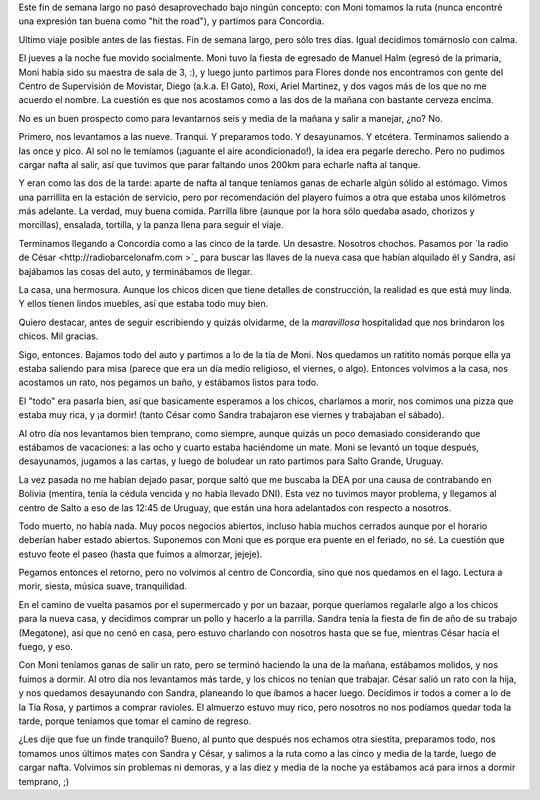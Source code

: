 .. title: Vuelta a Concordia
.. date: 2006-12-13 17:57:29
.. tags: paseo, Concordia, salto grande, charla, casa nueva, descanso

Este fin de semana largo no pasó desaprovechado bajo ningún concepto: con Moni tomamos la ruta (nunca encontré una expresión tan buena como "hit the road"), y partimos para Concordia.

Ultimo viaje posible antes de las fiestas. Fin de semana largo, pero sólo tres días. Igual decidimos tomárnoslo con calma.

El jueves a la noche fue movido socialmente. Moni tuvo la fiesta de egresado de Manuel Halm (egresó de la primaria, Moni había sido su maestra de sala de 3, :), y luego junto partimos para Flores donde nos encontramos con gente del Centro de Supervisión de Movistar, Diego (a.k.a. El Gato), Roxi, Ariel Martinez, y dos vagos más de los que no me acuerdo el nombre. La cuestión es que nos acostamos como a las dos de la mañana con bastante cerveza encima.

No es un buen prospecto como para levantarnos seis y media de la mañana y salir a manejar, ¿no? No.

Primero, nos levantamos a las nueve. Tranqui. Y preparamos todo. Y desayunamos. Y etcétera. Terminamos saliendo a las once y pico. Al sol no le temíamos (¡aguante el aire acondicionado!), la idea era pegarle derecho. Pero no pudimos cargar nafta al salir, así que tuvimos que parar faltando unos 200km para echarle nafta al tanque.

Y eran como las dos de la tarde: aparte de nafta al tanque teníamos ganas de echarle algún sólido al estómago. Vimos una parrillita en la estación de servicio, pero por recomendación del playero fuimos a otra que estaba unos kilómetros más adelante. La verdad, muy buena comida. Parrilla libre (aunque por la hora sólo quedaba asado, chorizos y morcillas), ensalada, tortilla, y la panza llena para seguir el viaje.

Terminamos llegando a Concordia como a las cinco de la tarde. Un desastre. Nosotros chochos. Pasamos por `la radio de César <http://radiobarcelonafm.com >`_ para buscar las llaves de la nueva casa que habían alquilado él y Sandra, así bajábamos las cosas del auto, y terminábamos de llegar.

La casa, una hermosura. Aunque los chicos dicen que tiene detalles de construcción, la realidad es que está muy linda. Y ellos tienen lindos muebles, así que estaba todo muy bien.

.. image:: http://farm2.static.flickr.com/1051/540695890_afa098f949_o.jpg
    :alt: La casa de los chicos

Quiero destacar, antes de seguir escribiendo y quizás olvidarme, de la *maravillosa* hospitalidad que nos brindaron los chicos. Mil gracias.

Sigo, entonces. Bajamos todo del auto y partimos a lo de la tía de Moni. Nos quedamos un ratitito nomás porque ella ya estaba saliendo para misa (parece que era un día medio religioso, el viernes, o algo). Entonces volvimos a la casa, nos acostamos un rato, nos pegamos un baño, y estábamos listos para todo.

El "todo" era pasarla bien, así que basicamente esperamos a los chicos, charlamos a morir, nos comimos una pizza que estaba muy rica, y ¡a dormir! (tanto César como Sandra trabajaron ese viernes y trabajaban el sábado).

.. image:: http://farm2.static.flickr.com/1140/540696136_e6fcd960c7_o.jpg
    :alt: Los cuatro en el patio

Al otro día nos levantamos bien temprano, como siempre, aunque quizás un poco demasiado considerando que estábamos de vacaciones: a las ocho y cuarto estaba haciéndome un mate. Moni se levantó un toque después, desayunamos, jugamos a las cartas, y luego de boludear un rato partimos para Salto Grande, Uruguay.

La vez pasada no me habían dejado pasar, porque saltó que me buscaba la DEA por una causa de contrabando en Bolivia (mentira, tenía la cédula vencida y no había llevado DNI). Esta vez no tuvimos mayor problema, y llegamos al centro de Salto a eso de las 12:45 de Uruguay, que están una hora adelantados con respecto a nosotros.

.. image:: http://farm2.static.flickr.com/1354/540804939_4ba65297e9_o.jpg
    :alt: Camino y cielo

Todo muerto, no había nada. Muy pocos negocios abiertos, incluso había muchos cerrados aunque por el horario deberían haber estado abiertos. Suponemos con Moni que es porque era puente en el feriado, no sé. La cuestión que estuvo feote el paseo (hasta que fuimos a almorzar, jejeje).

Pegamos entonces el retorno, pero no volvimos al centro de Concordia, sino que nos quedamos en el lago. Lectura a morir, siesta, música suave, tranquilidad.

En el camino de vuelta pasamos por el supermercado y por un bazaar, porque queríamos regalarle algo a los chicos para la nueva casa, y decidimos comprar un pollo y hacerlo a la parrilla. Sandra tenía la fiesta de fin de año de su trabajo (Megatone), así que no cenó en casa, pero estuvo charlando con nosotros hasta que se fue, mientras César hacía el fuego, y eso.

.. image:: http://farm2.static.flickr.com/1019/540804979_9033377167_o.jpg
    :alt: Descansando en el lago

Con Moni teníamos ganas de salir un rato, pero se terminó haciendo la una de la mañana, estábamos molidos, y nos fuimos a dormir. Al otro día nos levantamos más tarde, y los chicos no tenían que trabajar. César salió un rato con la hija, y nos quedamos desayunando con Sandra, planeando lo que íbamos a hacer luego. Decidimos ir todos a comer a lo de la Tía Rosa, y partimos a comprar ravioles. El almuerzo estuvo muy rico, pero nosotros no nos podíamos quedar toda la tarde, porque teníamos que tomar el camino de regreso.

¿Les dije que fue un finde tranquilo? Bueno, al punto que después nos echamos otra siestita, preparamos todo, nos tomamos unos últimos mates con Sandra y César, y salimos a la ruta como a las cinco y media de la tarde, luego de cargar nafta. Volvimos sin problemas ni demoras, y a las diez y media de la noche ya estábamos acá para irnos a dormir temprano, ;)
